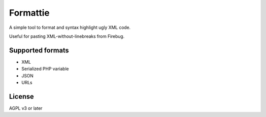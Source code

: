*********
Formattie
*********

A simple tool to format and syntax highlight ugly XML code.

Useful for pasting XML-without-linebreaks from Firebug.


=================
Supported formats
=================

- XML
- Serialized PHP variable
- JSON
- URLs


=======
License
=======
AGPL v3 or later
